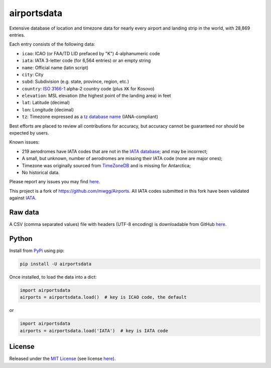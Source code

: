 ============
airportsdata
============

.. |ICAO| replace:: 28,869

.. |IATA| replace:: 6,564

.. |version| image:: https://img.shields.io/pypi/v/airportsdata.svg
    :target: https://pypi.org/project/airportsdata/
    :alt: pypi version

.. |support| image:: https://img.shields.io/pypi/pyversions/airportsdata.svg
    :target: https://pypi.org/project/airportsdata/
    :alt: supported Python version

.. |license| image:: https://img.shields.io/pypi/l/airportsdata.svg
    :target: https://pypi.org/project/airportsdata/
    :alt: license

.. |issues| image:: https://img.shields.io/github/issues-raw/mborsetti/airportsdata
    :target: https://github.com/mborsetti/airportsdata/issues
    :alt: issues

.. |CI| image:: https://github.com/mborsetti/airportsdata/workflows/Tests/badge.svg?branch=main
    :target: https://github.com/mborsetti/airportsdata/actions
    :alt: CI testing status

.. |coveralls| image:: https://coveralls.io/repos/github/mborsetti/airportsdata/badge.svg?branch=main
    :target: https://coveralls.io/github/mborsetti/airportsdata?branch=main
    :alt: code coverage by Coveralls


Extensive database of location and timezone data for nearly every airport and landing strip in the world, with |ICAO|
entries.

Each entry consists of the following data:

* ``icao``: ICAO (or FAA/TD LID prefaced by "K") 4-alphanumeric code
* ``iata``: IATA 3-letter code (for |IATA| entries) or an empty string
* ``name``: Official name (latin script)
* ``city``: City
* ``subd``: Subdivision (e.g. state, province, region, etc.)
* ``country``: `ISO 3166-1 <https://en.wikipedia.org/wiki/ISO_3166-1#Current_codes>`__ alpha-2 country code
  (plus ``XK`` for Kosovo)
* ``elevation``: MSL elevation (the highest point of the landing area) in feet
* ``lat``: Latitude (decimal)
* ``lon``: Longitude (decimal)
* ``tz``: Timezone expressed as a `tz database name <https://en.wikipedia.org/wiki/List_of_tz_database_time_zones>`__
  (IANA-compliant)

Best efforts are placed to review all contributions for accuracy, but accuracy cannot be guaranteed nor should be
expected by users.

Known issues:

* 219 aerodromes have IATA codes that are not in the `IATA database;
  <https://www.iata.org/en/publications/directories/code-search/>`__ and may be incorrect;
* A small, but unknown, number of aerodromes are missing their IATA code (none are major ones);
* Timezone was originally sourced from `TimeZoneDB <https://timezonedb.com>`__ and is missing for Antarctica;
* No historical data.

Please report any issues you may find `here
<https://github.com/mborsetti/airportsdata/blob/main/CONTRIBUTING.rst>`__.

This project is a fork of https://github.com/mwgg/Airports. All IATA codes submitted in this fork have been
validated against `IATA <https://www.iata.org/en/publications/directories/code-search/>`__.

Raw data
========

A CSV (comma separated values) file with headers (UTF-8 encoding) is downloadable from GitHub `here
<https://github.com/mborsetti/airportsdata/raw/main/airportsdata/airports.csv>`__.

Python
======
|version| |support| |CI| |coveralls| |issues|

Install from `PyPi <https://pypi.org/project/airportsdata/>`__  using pip:

.. code-block:: bash

  pip install -U airportsdata

Once installed, to load the data into a dict:

.. code-block:: python

  import airportsdata
  airports = airportsdata.load()  # key is ICAO code, the default

or

.. code-block:: python

  import airportsdata
  airports = airportsdata.load('IATA')  # key is IATA code

License
=======

|license|

Released under the `MIT License <https://opensource.org/licenses/MIT>`__ (see license `here
<https://github.com/mborsetti/airportsdata/blob/main/LICENSE>`__).
